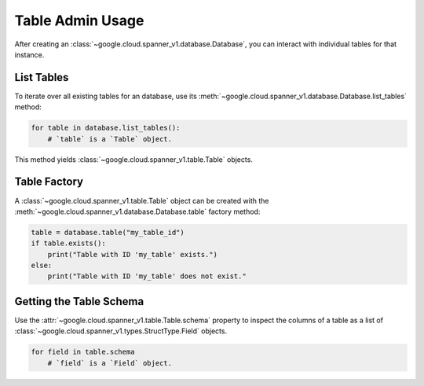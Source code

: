 Table Admin Usage
=================

After creating an :class:`~google.cloud.spanner_v1.database.Database`, you can
interact with individual tables for that instance.


List Tables
-----------

To iterate over all existing tables for an database, use its
:meth:`~google.cloud.spanner_v1.database.Database.list_tables` method:

.. code:: python

    for table in database.list_tables():
        # `table` is a `Table` object.

This method yields :class:`~google.cloud.spanner_v1.table.Table` objects.


Table Factory
-------------

A :class:`~google.cloud.spanner_v1.table.Table` object can be created with the
:meth:`~google.cloud.spanner_v1.database.Database.table` factory method:

.. code:: python

    table = database.table("my_table_id")
    if table.exists():
        print("Table with ID 'my_table' exists.")
    else:
        print("Table with ID 'my_table' does not exist."


Getting the Table Schema
------------------------

Use the :attr:`~google.cloud.spanner_v1.table.Table.schema` property to inspect
the columns of a table as a list of
:class:`~google.cloud.spanner_v1.types.StructType.Field` objects.

.. code:: python

    for field in table.schema
        # `field` is a `Field` object.
